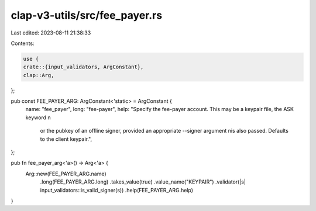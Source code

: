 clap-v3-utils/src/fee_payer.rs
==============================

Last edited: 2023-08-11 21:38:33

Contents:

.. code-block:: rs

    use {
    crate::{input_validators, ArgConstant},
    clap::Arg,
};

pub const FEE_PAYER_ARG: ArgConstant<'static> = ArgConstant {
    name: "fee_payer",
    long: "fee-payer",
    help: "Specify the fee-payer account. This may be a keypair file, the ASK keyword \n\
           or the pubkey of an offline signer, provided an appropriate --signer argument \n\
           is also passed. Defaults to the client keypair.",
};

pub fn fee_payer_arg<'a>() -> Arg<'a> {
    Arg::new(FEE_PAYER_ARG.name)
        .long(FEE_PAYER_ARG.long)
        .takes_value(true)
        .value_name("KEYPAIR")
        .validator(|s| input_validators::is_valid_signer(s))
        .help(FEE_PAYER_ARG.help)
}


